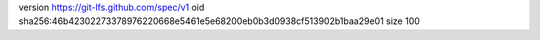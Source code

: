 version https://git-lfs.github.com/spec/v1
oid sha256:46b42302273378976220668e5461e5e68200eb0b3d0938cf513902b1baa29e01
size 100
